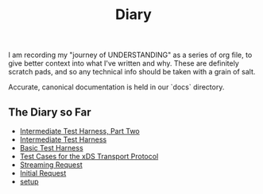 #+TITLE: Diary

I am recording my "journey of UNDERSTANDING" as a series of org file, to give
better context into what I've written and why. These are definitely scratch
pads, and so any technical info should be taken with a grain of salt.

Accurate, canonical documentation is held in our `docs` directory.

** The Diary so Far
- [[./intermediate-harness-2.org][Intermediate Test Harness, Part Two]]
- [[./intermediate-harness.org][Intermediate Test Harness]]
- [[./basic-harness.org][Basic Test Harness]]
- [[./xds-transport-test-cases.org][Test Cases for the xDS Transport Protocol]]
- [[./streaming-request-diary.org][Streaming Request]]
- [[./initial-request.org][Initial Request]]
- [[./setup.org][setup]]
